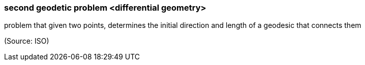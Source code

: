=== second geodetic problem <differential geometry>

problem that given two points, determines the initial direction and length of a geodesic that connects them

(Source: ISO)

